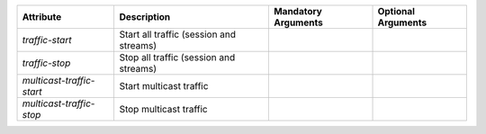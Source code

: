 .. list-table::
   :header-rows: 1

   * - Attribute
     - Description
     - Mandatory Arguments
     - Optional Arguments
   * - `traffic-start`
     - Start all traffic (session and streams)
     - 
     - 
   * - `traffic-stop`
     - Stop all traffic (session and streams)
     - 
     - 
   * - `multicast-traffic-start`
     - Start multicast traffic
     - 
     - 
   * - `multicast-traffic-stop`
     - Stop multicast traffic
     - 
     - 